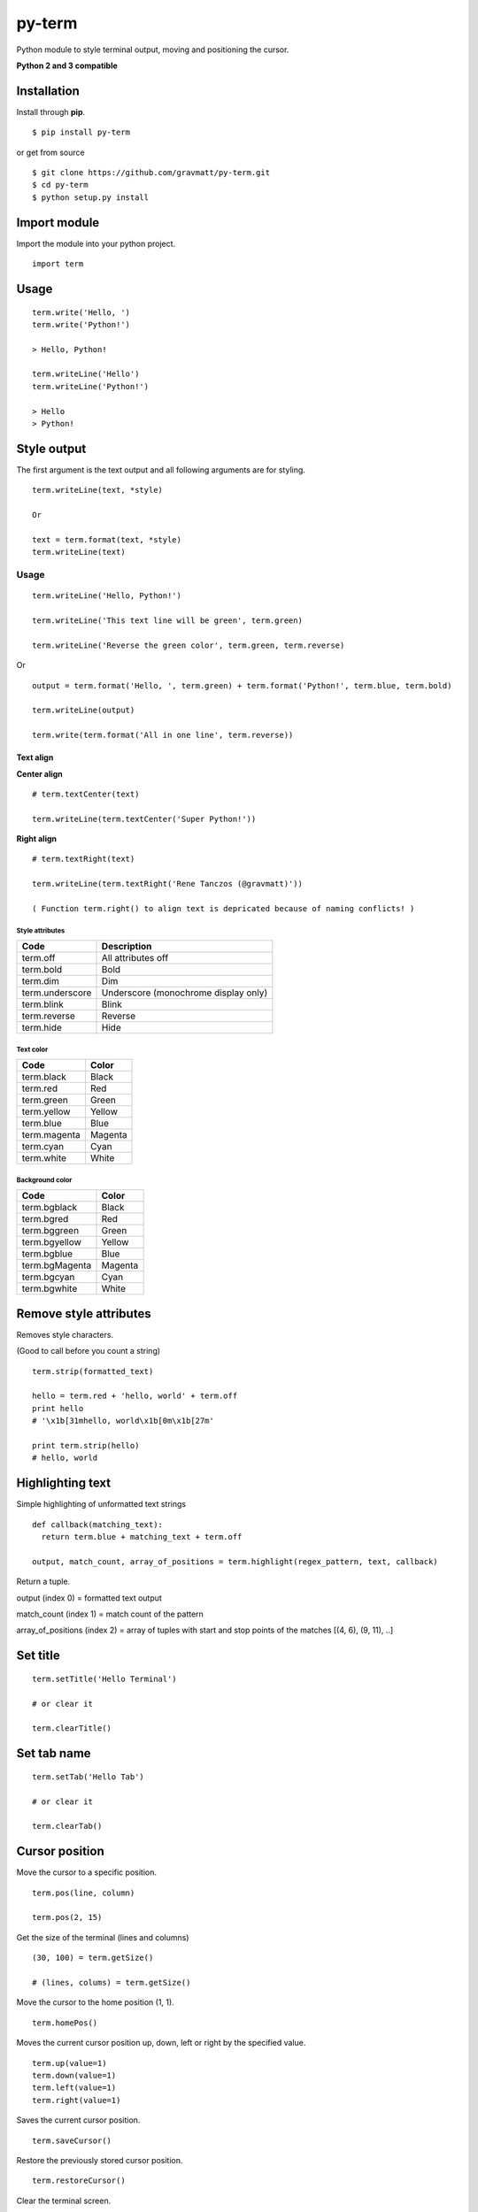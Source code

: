py-term
=======

Python module to style terminal output, moving and positioning the
cursor.

**Python 2 and 3 compatible**

Installation
------------

Install through **pip**.

::

    $ pip install py-term

or get from source

::

    $ git clone https://github.com/gravmatt/py-term.git
    $ cd py-term
    $ python setup.py install

Import module
-------------

Import the module into your python project.

::

    import term

Usage
-----

::

    term.write('Hello, ')
    term.write('Python!')

    > Hello, Python!

    term.writeLine('Hello')
    term.writeLine('Python!')

    > Hello
    > Python!

Style output
------------

The first argument is the text output and all following arguments are
for styling.

::

    term.writeLine(text, *style)

    Or

    text = term.format(text, *style)
    term.writeLine(text)

Usage
~~~~~

::

    term.writeLine('Hello, Python!')

    term.writeLine('This text line will be green', term.green)

    term.writeLine('Reverse the green color', term.green, term.reverse)

Or

::

    output = term.format('Hello, ', term.green) + term.format('Python!', term.blue, term.bold)

    term.writeLine(output)

    term.write(term.format('All in one line', term.reverse))

Text align
^^^^^^^^^^

**Center align**

::

    # term.textCenter(text)

    term.writeLine(term.textCenter('Super Python!'))

**Right align**

::

    # term.textRight(text)

    term.writeLine(term.textRight('Rene Tanczos (@gravmatt)'))

    ( Function term.right() to align text is depricated because of naming conflicts! )

Style attributes
''''''''''''''''

+-------------------+----------------------------------------+
| Code              | Description                            |
+===================+========================================+
| term.off          | All attributes off                     |
+-------------------+----------------------------------------+
| term.bold         | Bold                                   |
+-------------------+----------------------------------------+
| term.dim          | Dim                                    |
+-------------------+----------------------------------------+
| term.underscore   | Underscore (monochrome display only)   |
+-------------------+----------------------------------------+
| term.blink        | Blink                                  |
+-------------------+----------------------------------------+
| term.reverse      | Reverse                                |
+-------------------+----------------------------------------+
| term.hide         | Hide                                   |
+-------------------+----------------------------------------+

Text color
''''''''''

+----------------+-----------+
| Code           | Color     |
+================+===========+
| term.black     | Black     |
+----------------+-----------+
| term.red       | Red       |
+----------------+-----------+
| term.green     | Green     |
+----------------+-----------+
| term.yellow    | Yellow    |
+----------------+-----------+
| term.blue      | Blue      |
+----------------+-----------+
| term.magenta   | Magenta   |
+----------------+-----------+
| term.cyan      | Cyan      |
+----------------+-----------+
| term.white     | White     |
+----------------+-----------+

Background color
''''''''''''''''

+------------------+-----------+
| Code             | Color     |
+==================+===========+
| term.bgblack     | Black     |
+------------------+-----------+
| term.bgred       | Red       |
+------------------+-----------+
| term.bggreen     | Green     |
+------------------+-----------+
| term.bgyellow    | Yellow    |
+------------------+-----------+
| term.bgblue      | Blue      |
+------------------+-----------+
| term.bgMagenta   | Magenta   |
+------------------+-----------+
| term.bgcyan      | Cyan      |
+------------------+-----------+
| term.bgwhite     | White     |
+------------------+-----------+

Remove style attributes
-----------------------

Removes style characters.

(Good to call before you count a string)

::

    term.strip(formatted_text)

    hello = term.red + 'hello, world' + term.off
    print hello
    # '\x1b[31mhello, world\x1b[0m\x1b[27m'

    print term.strip(hello)
    # hello, world

Highlighting text
-----------------

Simple highlighting of unformatted text strings

::

    def callback(matching_text):
      return term.blue + matching_text + term.off

    output, match_count, array_of_positions = term.highlight(regex_pattern, text, callback)

Return a tuple.

output (index 0) = formatted text output

match\_count (index 1) = match count of the pattern

array\_of\_positions (index 2) = array of tuples with start and stop
points of the matches [(4, 6), (9, 11), ..]

Set title
---------

::

    term.setTitle('Hello Terminal')

    # or clear it

    term.clearTitle()

Set tab name
------------

::

    term.setTab('Hello Tab')

    # or clear it

    term.clearTab()

Cursor position
---------------

Move the cursor to a specific position.

::

    term.pos(line, column)

    term.pos(2, 15)

Get the size of the terminal (lines and columns)

::

    (30, 100) = term.getSize()

    # (lines, colums) = term.getSize()

Move the cursor to the home position (1, 1).

::

    term.homePos()

Moves the current cursor position up, down, left or right by the
specified value.

::

    term.up(value=1)
    term.down(value=1)
    term.left(value=1)
    term.right(value=1)

Saves the current cursor position.

::

    term.saveCursor()

Restore the previously stored cursor position.

::

    term.restoreCursor()

Clear the terminal screen.

::

    term.clear()

Clear the entire line on the current cursor position.

::

    term.clearLine()

Clear line from the current cursor position to the end.

::

    term.clearLineFromPos()

Clear line from begin to current cursor position.

::

    term.clearLineToPos()

